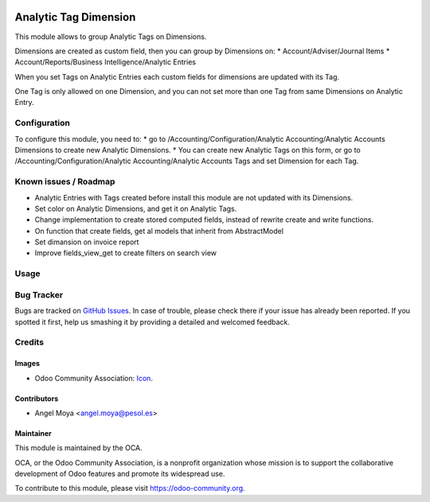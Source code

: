 .. image:: https://img.shields.io/badge/licence-AGPL--3-blue.svg
   :target: http://www.gnu.org/licenses/agpl-3.0-standalone.html
   :alt: License: AGPL-3

======================
Analytic Tag Dimension
======================

This module allows to group Analytic Tags on Dimensions.

Dimensions are created as custom field, then you can group by Dimensions on:
* Account/Adviser/Journal Items
* Account/Reports/Business Intelligence/Analytic Entries

When you set Tags on Analytic Entries each custom fields for dimensions are updated with its Tag.

One Tag is only allowed on one Dimension, and you can not set more than one Tag from same Dimensions on Analytic Entry.


Configuration
=============

To configure this module, you need to:
* go to /Accounting/Configuration/Analytic Accounting/Analytic Accounts Dimensions to create new Analytic Dimensions.
* You can create new Analytic Tags on this form, or go to /Accounting/Configuration/Analytic Accounting/Analytic Accounts Tags and set Dimension for each Tag.


Known issues / Roadmap
======================

* Analytic Entries with Tags created before install this module are not updated with its Dimensions.
* Set color on Analytic Dimensions, and get it on Analytic Tags.
* Change implementation to create stored computed fields, instead of rewrite create and write functions.
* On function that create fields, get al models that inherit from AbstractModel
* Set dimansion on invoice report
* Improve fields_view_get to create filters on search view

Usage
=====

.. image:: https://odoo-community.org/website/image/ir.attachment/5784_f2813bd/datas
   :alt: Try me on Runbot
   :target: https://runbot.odoo-community.org/runbot/87/10.0

Bug Tracker
===========

Bugs are tracked on `GitHub Issues
<https://github.com/OCA/account_analytic/issues>`_. In case of trouble, please
check there if your issue has already been reported. If you spotted it first,
help us smashing it by providing a detailed and welcomed feedback.

Credits
=======

Images
------

* Odoo Community Association: `Icon <https://github.com/OCA/maintainer-tools/blob/master/template/module/static/description/icon.svg>`_.

Contributors
------------

* Angel Moya <angel.moya@pesol.es>

Maintainer
----------

.. image:: https://odoo-community.org/logo.png
   :alt: Odoo Community Association
   :target: https://odoo-community.org

This module is maintained by the OCA.

OCA, or the Odoo Community Association, is a nonprofit organization whose
mission is to support the collaborative development of Odoo features and
promote its widespread use.

To contribute to this module, please visit https://odoo-community.org.


